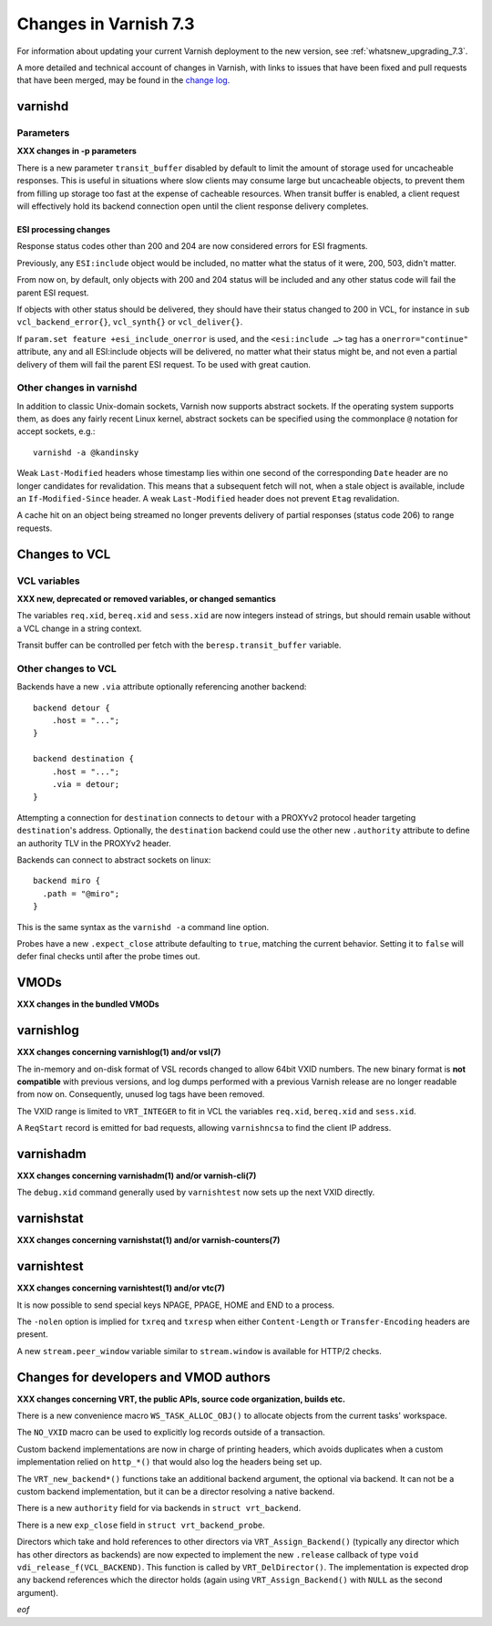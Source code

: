 .. _whatsnew_changes_7.3:

%%%%%%%%%%%%%%%%%%%%%%%%%%
Changes in Varnish **7.3**
%%%%%%%%%%%%%%%%%%%%%%%%%%

For information about updating your current Varnish deployment to the
new version, see :ref:`whatsnew_upgrading_7.3`.

A more detailed and technical account of changes in Varnish, with
links to issues that have been fixed and pull requests that have been
merged, may be found in the `change log`_.

.. _change log: https://github.com/varnishcache/varnish-cache/blob/master/doc/changes.rst

varnishd
========

Parameters
~~~~~~~~~~

**XXX changes in -p parameters**

There is a new parameter ``transit_buffer`` disabled by default to limit the
amount of storage used for uncacheable responses. This is useful in situations
where slow clients may consume large but uncacheable objects, to prevent them
from filling up storage too fast at the expense of cacheable resources. When
transit buffer is enabled, a client request will effectively hold its backend
connection open until the client response delivery completes.

ESI processing changes
----------------------

Response status codes other than 200 and 204 are now considered errors for ESI
fragments.

Previously, any ``ESI:include`` object would be included, no matter what
the status of it were, 200, 503, didn't matter.

From now on, by default, only objects with 200 and 204 status will be
included and any other status code will fail the parent ESI request.

If objects with other status should be delivered, they should have
their status changed to 200 in VCL, for instance in ``sub
vcl_backend_error{}``, ``vcl_synth{}`` or ``vcl_deliver{}``.

If ``param.set feature +esi_include_onerror`` is used, and the
``<esi:include …>`` tag has a ``onerror="continue"`` attribute, any
and all ESI:include objects will be delivered, no matter what their
status might be, and not even a partial delivery of them will fail the
parent ESI request.  To be used with great caution.


Other changes in varnishd
~~~~~~~~~~~~~~~~~~~~~~~~~

In addition to classic Unix-domain sockets, Varnish now supports
abstract sockets. If the operating system supports them, as does any
fairly recent Linux kernel, abstract sockets can be specified using
the commonplace ``@`` notation for accept sockets, e.g.::

    varnishd -a @kandinsky

Weak ``Last-Modified`` headers whose timestamp lies within one second
of the corresponding ``Date`` header are no longer candidates for
revalidation. This means that a subsequent fetch will not, when a
stale object is available, include an ``If-Modified-Since`` header. A
weak ``Last-Modified`` header does not prevent ``Etag`` revalidation.

A cache hit on an object being streamed no longer prevents delivery of partial
responses (status code 206) to range requests.

Changes to VCL
==============

VCL variables
~~~~~~~~~~~~~

**XXX new, deprecated or removed variables, or changed semantics**

The variables ``req.xid``, ``bereq.xid`` and ``sess.xid`` are now integers
instead of strings, but should remain usable without a VCL change in a string
context.

Transit buffer can be controlled per fetch with the ``beresp.transit_buffer``
variable.

Other changes to VCL
~~~~~~~~~~~~~~~~~~~~

Backends have a new ``.via`` attribute optionally referencing another backend::

    backend detour {
        .host = "...";
    }

    backend destination {
        .host = "...";
        .via = detour;
    }

Attempting a connection for ``destination`` connects to ``detour`` with a
PROXYv2 protocol header targeting ``destination``'s address. Optionally, the
``destination`` backend could use the other new ``.authority`` attribute to
define an authority TLV in the PROXYv2 header.

Backends can connect to abstract sockets on linux::

    backend miro {
      .path = "@miro";
    }

This is the same syntax as the ``varnishd -a`` command line option.

Probes have a new ``.expect_close`` attribute defaulting to ``true``, matching
the current behavior. Setting it to ``false`` will defer final checks until
after the probe times out.

VMODs
=====

**XXX changes in the bundled VMODs**

varnishlog
==========

**XXX changes concerning varnishlog(1) and/or vsl(7)**

The in-memory and on-disk format of VSL records changed to allow 64bit
VXID numbers. The new binary format is **not compatible** with
previous versions, and log dumps performed with a previous Varnish
release are no longer readable from now on. Consequently, unused log
tags have been removed.

The VXID range is limited to ``VRT_INTEGER`` to fit in VCL the variables
``req.xid``, ``bereq.xid`` and ``sess.xid``.

A ``ReqStart`` record is emitted for bad requests, allowing ``varnishncsa`` to
find the client IP address.

varnishadm
==========

**XXX changes concerning varnishadm(1) and/or varnish-cli(7)**

The ``debug.xid`` command generally used by ``varnishtest`` now sets
up the next VXID directly.

varnishstat
===========

**XXX changes concerning varnishstat(1) and/or varnish-counters(7)**

varnishtest
===========

**XXX changes concerning varnishtest(1) and/or vtc(7)**

It is now possible to send special keys NPAGE, PPAGE, HOME and END to a
process.

The ``-nolen`` option is implied for ``txreq`` and ``txresp`` when either
``Content-Length`` or ``Transfer-Encoding`` headers are present.

A new ``stream.peer_window`` variable similar to ``stream.window`` is
available for HTTP/2 checks.

Changes for developers and VMOD authors
=======================================

**XXX changes concerning VRT, the public APIs, source code organization,
builds etc.**

There is a new convenience macro ``WS_TASK_ALLOC_OBJ()`` to allocate objects
from the current tasks' workspace.

The ``NO_VXID`` macro can be used to explicitly log records outside of a
transaction.

Custom backend implementations are now in charge of printing headers, which
avoids duplicates when a custom implementation relied on ``http_*()`` that
would also log the headers being set up.

The ``VRT_new_backend*()`` functions take an additional backend argument, the
optional via backend. It can not be a custom backend implementation, but it
can be a director resolving a native backend.

There is a new ``authority`` field for via backends in ``struct vrt_backend``.

There is a new ``exp_close`` field in ``struct vrt_backend_probe``.

Directors which take and hold references to other directors via
``VRT_Assign_Backend()`` (typically any director which has other
directors as backends) are now expected to implement the new
``.release`` callback of type ``void
vdi_release_f(VCL_BACKEND)``. This function is called by
``VRT_DelDirector()``. The implementation is expected drop any backend
references which the director holds (again using
``VRT_Assign_Backend()`` with ``NULL`` as the second argument).

*eof*
